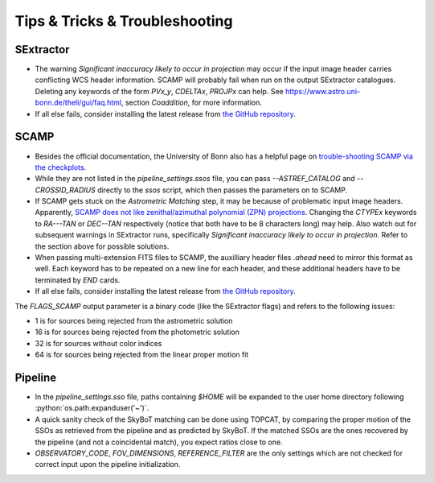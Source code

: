 ###############################
Tips & Tricks & Troubleshooting
###############################

.. role:: python(code)
   :language: python


SExtractor
=============

* The warning *Significant inaccuracy likely to occur in projection* may occur if the input image header carries conflicting WCS header information. SCAMP will probably fail when run on the output SExtractor catalogues. Deleting any keywords of the form `PVx_y`, `CDELTAx`, `PROJPx` can help. See `https://www.astro.uni-bonn.de/theli/gui/faq.html <https://www.astro.uni-bonn.de/theli/gui/faq.html>`_, section *Coaddition*, for more information.


* If all else fails, consider installing the latest release from `the GitHub repository <https://github.com/astromatic/sextractor>`_.

SCAMP
=============

* Besides the official documentation, the University of Bonn also has a helpful page on `trouble-shooting SCAMP via the checkplots <https://www.astro.uni-bonn.de/theli/gui/astromphotom.html>`_.


* While they are not listed in the `pipeline_settings.ssos` file, you can pass `--ASTREF_CATALOG` and `--CROSSID_RADIUS` directly to the `ssos` script, which then passes the parameters on to SCAMP.


* If SCAMP gets stuck on the *Astrometric Matching* step, it may be because of problematic input image headers. Apparently, `SCAMP does not like zenithal/azimuthal polynomial (ZPN) projections <https://www.astromatic.net/forum/showthread.php?tid=319>`_. Changing the `CTYPEx` keywords to `RA---TAN` or `DEC--TAN` respectively (notice that both have to be 8 characters long) may help. Also watch out for subsequent warnings in SExtractor runs, specifically *Significant inaccuracy likely to occur in projection*. Refer to the section above for possible solutions.

* When passing multi-extension FITS files to SCAMP, the auxilliary header files `.ahead` need to mirror this format as well. Each keyword has to be repeated on a new line for each header, and these additional headers have to be terminated by `END` cards.

* If all else fails, consider installing the latest release from `the GitHub repository <https://github.com/astromatic/scamp>`_.


The `FLAGS_SCAMP` output parameter is a binary code (like the SExtractor flags) and refers to the following issues:

* 1 is for sources being rejected from the astrometric solution
* 16 is for sources being rejected from the photometric solution
* 32 is for sources without color indices
* 64 is for sources being rejected from the linear proper motion fit

Pipeline
=============

* In the `pipeline_settings.sso` file, paths containing `$HOME` will be expanded to the user home directory following :python:`os.path.expanduser('~')`.

* A quick sanity check of the SkyBoT matching can be done using TOPCAT, by comparing the proper motion of the SSOs as retrieved from the pipeline and as predicted by SkyBoT. If the matched SSOs are the ones recovered by the pipeline (and not a coincidental match), you expect ratios close to one.


* `OBSERVATORY_CODE`, `FOV_DIMENSIONS`, `REFERENCE_FILTER` are the only settings which are not checked for correct input upon the pipeline initialization.

